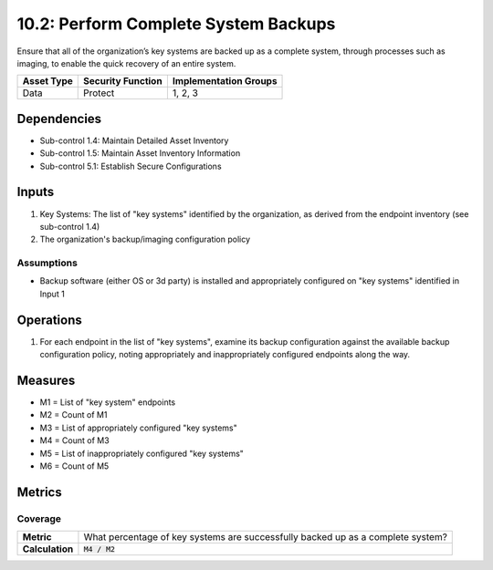 10.2: Perform Complete System Backups
======================================
Ensure that all of the organization’s key systems are backed up as a complete system, through processes such as imaging, to enable the quick recovery of an entire system.

.. list-table::
	:header-rows: 1

	* - Asset Type
	  - Security Function
	  - Implementation Groups
	* - Data
	  - Protect
	  - 1, 2, 3

Dependencies
------------
* Sub-control 1.4: Maintain Detailed Asset Inventory
* Sub-control 1.5: Maintain Asset Inventory Information
* Sub-control 5.1: Establish Secure Configurations

Inputs
-----------
#. Key Systems: The list of "key systems" identified by the organization, as derived from the endpoint inventory (see sub-control 1.4)
#. The organization's backup/imaging configuration policy

Assumptions
^^^^^^^^^^^
* Backup software (either OS or 3d party) is installed and appropriately configured on "key systems" identified in Input 1

Operations
----------
#. For each endpoint in the list of "key systems", examine its backup configuration against the available backup configuration policy, noting appropriately and inappropriately configured endpoints along the way.

Measures
--------
* M1 = List of "key system" endpoints
* M2 = Count of M1
* M3 = List of appropriately configured "key systems"
* M4 = Count of M3
* M5 = List of inappropriately configured "key systems"
* M6 = Count of M5

Metrics
-------

Coverage
^^^^^^^^
.. list-table::

	* - **Metric**
	  - | What percentage of key systems are successfully backed up as a complete system?
	* - **Calculation**
	  - :code:`M4 / M2`

.. history
.. authors
.. license
